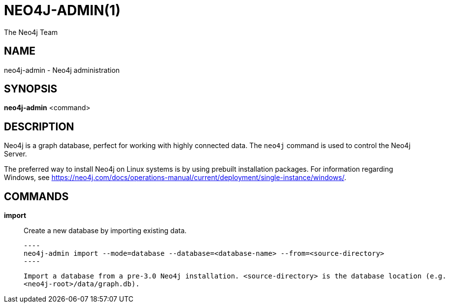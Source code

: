 = NEO4J-ADMIN(1)
:author: The Neo4j Team

== NAME
neo4j-admin - Neo4j administration

[[neo4j-admin-manpage]]
== SYNOPSIS

*neo4j-admin* <command>

[[neo4j-admin-manpage-description]]
== DESCRIPTION

Neo4j is a graph database, perfect for working with highly connected data.
The `neo4j` command is used to control the Neo4j Server.

The preferred way to install Neo4j on Linux systems is by using prebuilt installation packages.
For information regarding Windows, see https://neo4j.com/docs/operations-manual/current/deployment/single-instance/windows/.

[[neo4j-admin-manpage-commands]]
== COMMANDS

*import*::
    Create a new database by importing existing data.

    ----
    neo4j-admin import --mode=database --database=<database-name> --from=<source-directory>
    ----

    Import a database from a pre-3.0 Neo4j installation. <source-directory> is the database location (e.g.
    <neo4j-root>/data/graph.db).
